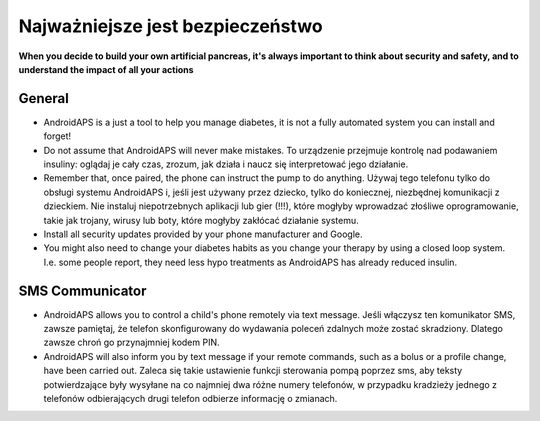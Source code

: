 Najważniejsze jest bezpieczeństwo
===========

**When you decide to build your own artificial pancreas, it's always important to think about security and safety, and to understand the impact of all your actions**

General
------------

* AndroidAPS is a just a tool to help you manage diabetes, it is not a fully automated system you can install and forget!
* Do not assume that AndroidAPS will never make mistakes. To urządzenie przejmuje kontrolę nad podawaniem insuliny: oglądaj je cały czas, zrozum, jak działa i naucz się interpretować jego działanie.
* Remember that, once paired, the phone can instruct the pump to do anything. Używaj tego telefonu tylko do obsługi systemu AndroidAPS i, jeśli jest używany przez dziecko, tylko do koniecznej, niezbędnej komunikacji z dzieckiem. Nie instaluj niepotrzebnych aplikacji lub gier (!!!), które mogłyby wprowadzać złośliwe oprogramowanie, takie jak trojany, wirusy lub boty, które mogłyby zakłócać działanie systemu.
* Install all security updates provided by your phone manufacturer and Google.
* You might also need to change your diabetes habits as you change your therapy by using a closed loop system. I.e. some people report, they need less hypo treatments as AndroidAPS has already reduced insulin.  
   
SMS Communicator
-----------------

* AndroidAPS allows you to control a child's phone remotely via text message. Jeśli włączysz ten komunikator SMS, zawsze pamiętaj, że telefon skonfigurowany do wydawania poleceń zdalnych może zostać skradziony. Dlatego zawsze chroń go przynajmniej kodem PIN.
* AndroidAPS will also inform you by text message if your remote commands, such as a bolus or a profile change, have been carried out. Zaleca się takie ustawienie funkcji sterowania pompą poprzez sms, aby teksty potwierdzające były wysyłane na co najmniej dwa różne numery telefonów, w przypadku kradzieży jednego z telefonów odbierających drugi telefon odbierze informację o zmianach.

.. notatka:: 
   **IMPORTANT SAFETY NOTICE**

   The foundation of AndroidAPS safety features discussed in this documentation is built on the safety features of the hardware used to build your system. It is critically important that you only use a tested, fully functioning FDA or CE approved insulin pump and CGM for closing an automated insulin dosing loop. Hardware or software modifications to these components can cause unexpected insulin dosing, causing significant risk to the user. If you find or get offered broken, modified or self-made insulin pumps or CGM receivers, *do not use* these for creating an AndroidAPS system.

   Additionally, it is equally important to only use original supplies such as inserters, cannulas and insulin containers approved by the manufacturer for use with your pump or CGM. Using untested or modified supplies can cause CGM inaccuracy and insulin dosing errors. Insulin is highly dangerous when misdosed - please do not play with your life by hacking with your supplies.

